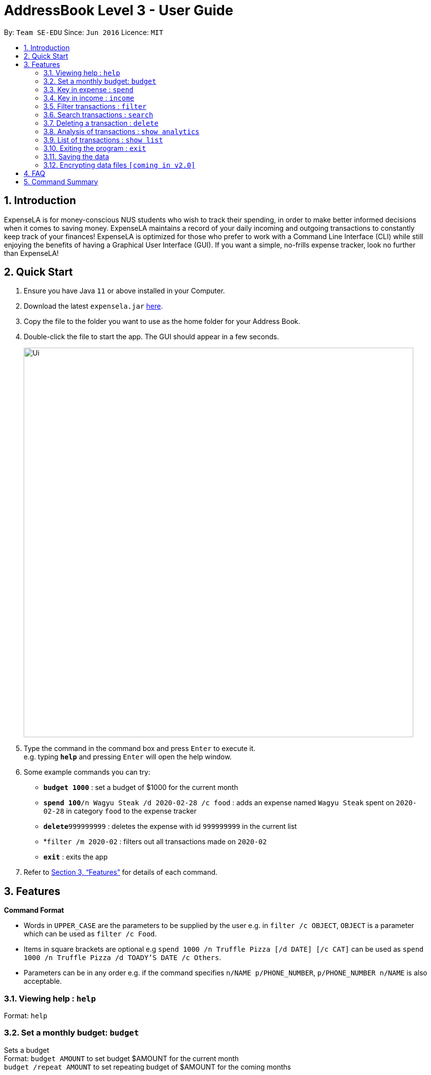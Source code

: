 = AddressBook Level 3 - User Guide
:site-section: UserGuide
:toc:
:toc-title:
:toc-placement: preamble
:sectnums:
:imagesDir: images
:stylesDir: stylesheets
:xrefstyle: full
:experimental:
ifdef::env-github[]
:tip-caption: :bulb:
:note-caption: :information_source:
endif::[]
:repoURL: https://github.com/se-edu/addressbook-level3

By: `Team SE-EDU`      Since: `Jun 2016`      Licence: `MIT`

== Introduction

ExpenseLA is for money-conscious NUS students who wish to track their spending, in order to make better informed decisions when it comes to saving money. ExpenseLA maintains a record of your daily incoming and outgoing transactions to constantly keep track of your finances! ExpenseLA is optimized for those who prefer to work with a Command Line Interface (CLI) while still enjoying the benefits of having a Graphical User Interface (GUI). If you want a simple, no-frills expense tracker, look no further than ExpenseLA!

== Quick Start

.  Ensure you have Java `11` or above installed in your Computer.
.  Download the latest `expensela.jar` link:{repoURL}/releases[here].
.  Copy the file to the folder you want to use as the home folder for your Address Book.
.  Double-click the file to start the app. The GUI should appear in a few seconds.
+
image::Ui.png[width="790"]
+
.  Type the command in the command box and press kbd:[Enter] to execute it. +
e.g. typing *`help`* and pressing kbd:[Enter] will open the help window.
.  Some example commands you can try:

* *`budget 1000`* : set a budget of $1000 for the current month
* **`spend 100`**`/n Wagyu Steak /d 2020-02-28 /c food` : adds an expense named `Wagyu Steak` spent on `2020-02-28` in category `food` to the expense tracker
* **`delete`**`999999999` : deletes the expense with id `999999999` in the current list
* *`filter /m 2020-02` : filters out all transactions made on `2020-02`
* *`exit`* : exits the app

.  Refer to <<Features>> for details of each command.

[[Features]]
== Features

====
*Command Format*

* Words in `UPPER_CASE` are the parameters to be supplied by the user e.g. in `filter /c OBJECT`, `OBJECT` is a parameter which can be used as `filter /c Food`.
* Items in square brackets are optional e.g `spend 1000 /n Truffle Pizza [/d DATE] [/c CAT]` can be used as `spend 1000 /n Truffle Pizza /d TOADY'S DATE /c Others`.
* Parameters can be in any order e.g. if the command specifies `n/NAME p/PHONE_NUMBER`, `p/PHONE_NUMBER n/NAME` is also acceptable.
====

=== Viewing help : `help`

Format: `help`

=== Set a monthly budget: `budget`

Sets a budget +
Format: `budget AMOUNT` to set budget $AMOUNT for the current month +
        `budget /repeat AMOUNT` to set repeating budget of $AMOUNT for the coming months

Examples:

* `budget 1000`
* `budget /repeat 1500`

=== Key in expense : `spend`

Adds an expense to expense tracker. +
Format: `spend /n NAME /d DATE /c CATEGORY`

[Tip] Leaving the DATE option blank will auto fill with today's date
[Tip] Leaving the CATEGORY option blank will auto fill with 'Others' category

Examples:

* `spend /n Grab Share /d 2020-02-19 /c Transport`
* `spend /n Valentines Flowers`

=== Key in income : `income`

Adds an income to expense tracker. +
Format: `income /n NAME /d DATE`

[Tip] Leaving the DATE option blank will auto fill with today's date

Examples:

* `income /n Sell used iPhone /d 2020-02-19`
* `income /n Pocket Money from mommy`

=== Filter transactions : `filter`

Filters transactions for user to see by filter type. +
Format: `filter /m YYYY-MM` to view a certain month's transactions
        `filter /y YYYY` to view a certain year's transactions
        `filter /f YYYY-MM /t YYYY-MM` to view transactions from a range of months `[coming in v2.0]`
        `filter /c CATEGORY` to view transactions of a certain category
        `filter reset` to reset view to latest

Examples:

* `filter /m 2020-02`
* `filter /y 2020`
* `filter /f 2020-02 /t 2019-07`
* `filter /c Transport`
* `filter reset`

=== Search transactions : `search`

Search for transactions with certain keywords. +
Format: `search KEYWORD [MORE_KEYWORDS]`

****
* The search is case insensitive. e.g `hans` will match `Hans`
* Only the name is searched.
* Only full words will be matched e.g. `Han` will not match `Hans`
* Transactions matching at least one keyword will be returned (i.e. `OR` search). e.g. `Hans Bo` will return `Hans Gruber`, `Bo Yang`
****

Examples:

* `search pizza` +
Returns `pizza` and `Domino's Pizza`
* `search hawaiian wood fired pizza` +
Returns any transaction having names `hawaiian`, `wood`, `fired` or `pizza`

// tag::delete[]
=== Deleting a transaction : `delete`

Deletes the specified transaction from the expense tracker. +
Format: `delete TRANSACTION_ID`

****
* Every transaction is given a unique `TRANSACTION_ID` when added to the expense tracker.
* The transaction ID of a particular transaction can be found either by searching to the transaction with the search function.
****

Examples:

* `search pizza` +
`delete 1904850` +
Deletes the transaction with ID 1904850 in the expense tracker.

// end::delete[]
=== Analysis of transactions : `show analytics`

Shows the analysis of transactions made in the filtered month/year. +
Analysis will be shown in the form of a pie chart and bar graph. +
Format: `show analytics`

=== List of transactions : `show list`

Shows the list of transaction made in the filtered month/year. +
To switch between analytics and list view of transactions.
Format: `show list`

=== Exiting the program : `exit`

Exits the program. +
Format: `exit`

=== Saving the data

Address book data are saved in the hard disk automatically after any command that changes the data. +
There is no need to save manually.

// tag::dataencryption[]
=== Encrypting data files `[coming in v2.0]`

_{explain how the user can enable/disable data encryption}_
// end::dataencryption[]

== FAQ

*Q*: How do I transfer my data to another Computer? +
*A*: Install the app in the other computer and overwrite the empty data file it creates with the file that contains the data of your previous Expense Tracker folder.

== Command Summary

* *Budget* : `budget AMOUNT` +
           `budget /repeat AMOUNT` +
e.g. `budget 1000` +
     `budget /repeat 1500`
* *Spend* : `spend /n NAME /d DATE /c CATEGORY` +
e.g. `spend /n Grab Share /d 2020-02-19 /c Transport` +
     `spend /n Valentines Flowers` +
     `spend /n Flowers /d 2020-02-19` +
     `spend /n Pizza /c Food`
* *Income* : `income /n NAME /d DATE` +
e.g. `income /n Sell used iPhone /d 2020-02-19` +
     `income /n Pocket Money from mommy`
* *Filter* : `filter /m YYYY-MM` +
             `filter /y YYYY` +
             `filter /f YYYY-MM /t YYYY-MM` `[coming in v2.0]` +
             `filter /c CATEGORY` +
             `filter reset` +
e.g. `filter /m 2020-02` +
     `filter /y 2020` +
     `filter /f 2020-02 /t 2019-07` +
     `filter /c Transport` +
     `filter reset`
* *Search* : `search KEYWORD [MORE_KEYWORDS]` +
e.g. `search pizza` +
     `search hawaiian wood fired pizza`
* *Delete* : `delete TRANSACTION_ID` +
e.g. `delete 902947392183`
* *Analytics* : `show analytics`
* *List* : `show list`
* *Help* : `help`
